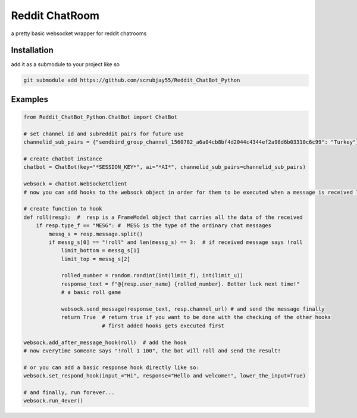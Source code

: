 =================
Reddit ChatRoom
=================

a pretty basic websocket wrapper for reddit chatrooms


Installation
============

add it as a submodule to your project like so

.. code:: bash

    git submodule add https://github.com/scrubjay55/Reddit_ChatBot_Python


Examples
========

.. code:: python

  from Reddit_ChatBot_Python.ChatBot import ChatBot

  # set channel id and subreddit pairs for future use
  channelid_sub_pairs = {"sendbird_group_channel_1560782_a6a04cb8bf4d2044c4344ef2a98d6b03310c6c99": "Turkey"}
  
  # create chatbot instance
  chatbot = ChatBot(key="*SESSION_KEY*", ai="*AI*", channelid_sub_pairs=channelid_sub_pairs)

  websock = chatbot.WebSocketClient
  # now you can add hooks to the websock object in order for them to be executed when a message is received like so:
  
  # create function to hook
  def roll(resp):  #  resp is a FrameModel object that carries all the data of the received
      if resp.type_f == "MESG": #  MESG is the type of the ordinary chat messages 
          messg_s = resp.message.split()
          if messg_s[0] == "!roll" and len(messg_s) == 3:  # if received message says !roll
              limit_bottom = messg_s[1]
              limit_top = messg_s[2]

              rolled_number = random.randint(int(limit_f), int(limit_u))
              response_text = f"@{resp.user_name} {rolled_number}. Better luck next time!"
              # a basic roll game

              websock.send_message(response_text, resp.channel_url) # and send the message finally
              return True  # return true if you want to be done with the checking of the other hooks
                           # first added hooks gets executed first

  websock.add_after_message_hook(roll)  # add the hook
  # now everytime someone says "!roll 1 100", the bot will roll and send the result!

  # or you can add a basic response hook directly like so:
  websock.set_respond_hook(input_="Hi", response="Hello and welcome!", lower_the_input=True)

  # and finally, run forever...
  websock.run_4ever()
